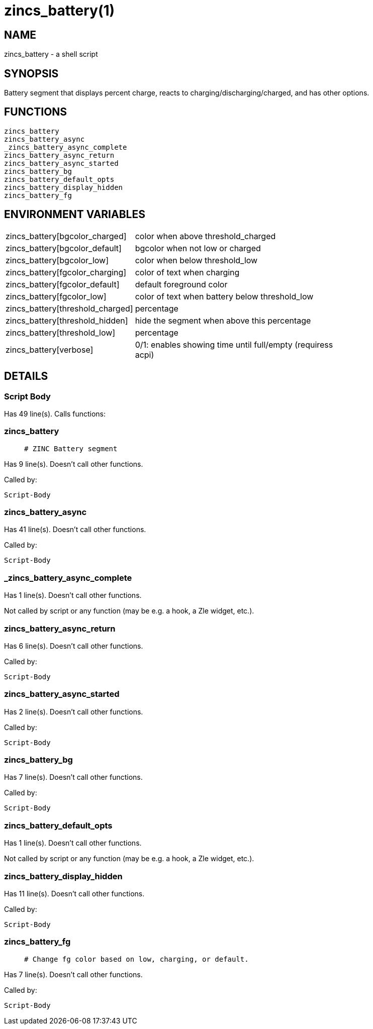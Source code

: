 zincs_battery(1)
================
:compat-mode!:

NAME
----
zincs_battery - a shell script

SYNOPSIS
--------

Battery segment that displays percent charge,
reacts to charging/discharging/charged,
and has other options.


FUNCTIONS
---------

 zincs_battery
 zincs_battery_async
 _zincs_battery_async_complete
 zincs_battery_async_return
 zincs_battery_async_started
 zincs_battery_bg
 zincs_battery_default_opts
 zincs_battery_display_hidden
 zincs_battery_fg

ENVIRONMENT VARIABLES
---------------------
[width="80%",cols="4,10"]
|======
|zincs_battery[bgcolor_charged]|color when above threshold_charged
|zincs_battery[bgcolor_default]|bgcolor when not low or charged
|zincs_battery[bgcolor_low]|color when below threshold_low
|zincs_battery[fgcolor_charging]|color of text when charging
|zincs_battery[fgcolor_default]|default foreground color
|zincs_battery[fgcolor_low]|color of text when battery below threshold_low
|zincs_battery[threshold_charged]|percentage
|zincs_battery[threshold_hidden]|hide the segment when above this percentage
|zincs_battery[threshold_low]|percentage
|zincs_battery[verbose]|0/1: enables showing time until full/empty (requiress acpi)
|======

DETAILS
-------

Script Body
~~~~~~~~~~~

Has 49 line(s). Calls functions:

 

zincs_battery
~~~~~~~~~~~~~

____
 # ZINC Battery segment
____

Has 9 line(s). Doesn't call other functions.

Called by:

 Script-Body

zincs_battery_async
~~~~~~~~~~~~~~~~~~~

Has 41 line(s). Doesn't call other functions.

Called by:

 Script-Body

_zincs_battery_async_complete
~~~~~~~~~~~~~~~~~~~~~~~~~~~~~

Has 1 line(s). Doesn't call other functions.

Not called by script or any function (may be e.g. a hook, a Zle widget, etc.).

zincs_battery_async_return
~~~~~~~~~~~~~~~~~~~~~~~~~~

Has 6 line(s). Doesn't call other functions.

Called by:

 Script-Body

zincs_battery_async_started
~~~~~~~~~~~~~~~~~~~~~~~~~~~

Has 2 line(s). Doesn't call other functions.

Called by:

 Script-Body

zincs_battery_bg
~~~~~~~~~~~~~~~~

Has 7 line(s). Doesn't call other functions.

Called by:

 Script-Body

zincs_battery_default_opts
~~~~~~~~~~~~~~~~~~~~~~~~~~

Has 1 line(s). Doesn't call other functions.

Not called by script or any function (may be e.g. a hook, a Zle widget, etc.).

zincs_battery_display_hidden
~~~~~~~~~~~~~~~~~~~~~~~~~~~~

Has 11 line(s). Doesn't call other functions.

Called by:

 Script-Body

zincs_battery_fg
~~~~~~~~~~~~~~~~

____
 # Change fg color based on low, charging, or default.
____

Has 7 line(s). Doesn't call other functions.

Called by:

 Script-Body


